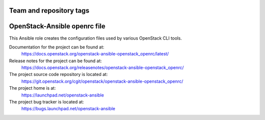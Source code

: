 ========================
Team and repository tags
========================

.. image:: https://governance.openstack.org/tc/badges/openstack-ansible-openstack_openrc.svg
    :target: https://governance.openstack.org/tc/reference/tags/index.html

.. Change things from this point on

=============================
OpenStack-Ansible openrc file
=============================

This Ansible role creates the configuration files used by various
OpenStack CLI tools.

Documentation for the project can be found at:
  https://docs.openstack.org/openstack-ansible-openstack_openrc/latest/

Release notes for the project can be found at:
  https://docs.openstack.org/releasenotes/openstack-ansible-openstack_openrc/

The project source code repository is located at:
  https://git.openstack.org/cgit/openstack/openstack-ansible-openstack_openrc/

The project home is at:
  https://launchpad.net/openstack-ansible

The project bug tracker is located at:
  https://bugs.launchpad.net/openstack-ansible
